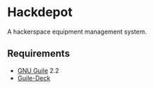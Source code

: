 * Hackdepot
  A hackerspace equipment management system.

** Requirements
   - [[https://www.gnu.org/software/guile/][GNU Guile]] 2.2
   - [[https://github.com/artyom-poptsov/guile-deck][Guile-Deck]]
